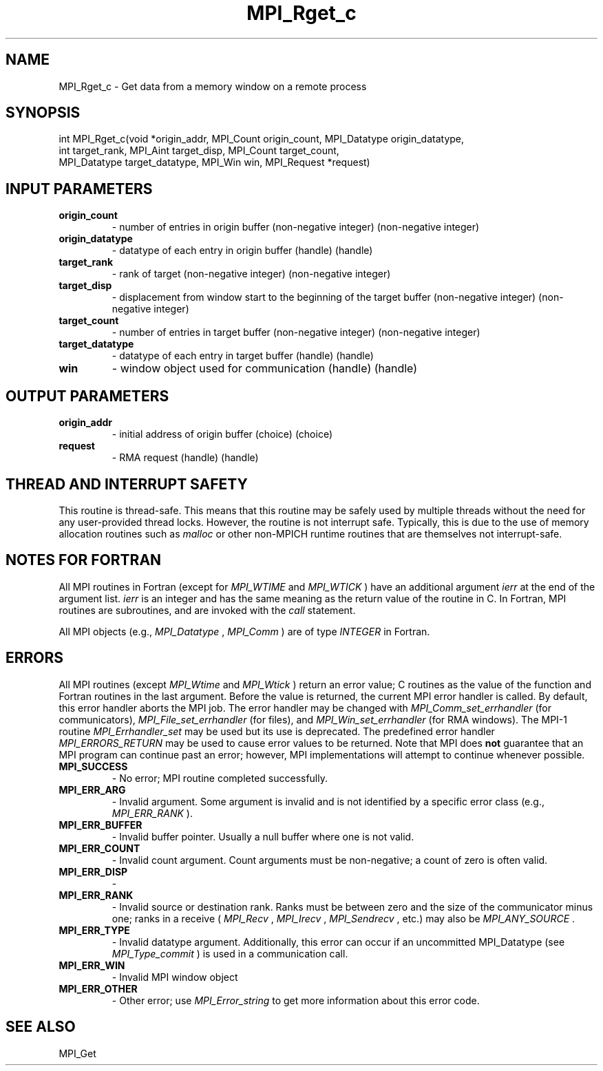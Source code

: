 .TH MPI_Rget_c 3 "11/8/2022" " " "MPI"
.SH NAME
MPI_Rget_c \-  Get data from a memory window on a remote process 
.SH SYNOPSIS
.nf
int MPI_Rget_c(void *origin_addr, MPI_Count origin_count, MPI_Datatype origin_datatype,
int target_rank, MPI_Aint target_disp, MPI_Count target_count,
MPI_Datatype target_datatype, MPI_Win win, MPI_Request *request)
.fi
.SH INPUT PARAMETERS
.PD 0
.TP
.B origin_count 
- number of entries in origin buffer (non-negative integer) (non-negative integer)
.PD 1
.PD 0
.TP
.B origin_datatype 
- datatype of each entry in origin buffer (handle) (handle)
.PD 1
.PD 0
.TP
.B target_rank 
- rank of target (non-negative integer) (non-negative integer)
.PD 1
.PD 0
.TP
.B target_disp 
- displacement from window start to the beginning of the target buffer (non-negative integer) (non-negative integer)
.PD 1
.PD 0
.TP
.B target_count 
- number of entries in target buffer (non-negative integer) (non-negative integer)
.PD 1
.PD 0
.TP
.B target_datatype 
- datatype of each entry in target buffer (handle) (handle)
.PD 1
.PD 0
.TP
.B win 
- window object used for communication (handle) (handle)
.PD 1

.SH OUTPUT PARAMETERS
.PD 0
.TP
.B origin_addr 
- initial address of origin buffer (choice) (choice)
.PD 1
.PD 0
.TP
.B request 
- RMA request (handle) (handle)
.PD 1

.SH THREAD AND INTERRUPT SAFETY

This routine is thread-safe.  This means that this routine may be
safely used by multiple threads without the need for any user-provided
thread locks.  However, the routine is not interrupt safe.  Typically,
this is due to the use of memory allocation routines such as 
.I malloc
or other non-MPICH runtime routines that are themselves not interrupt-safe.

.SH NOTES FOR FORTRAN
All MPI routines in Fortran (except for 
.I MPI_WTIME
and 
.I MPI_WTICK
) have
an additional argument 
.I ierr
at the end of the argument list.  
.I ierr
is an integer and has the same meaning as the return value of the routine
in C.  In Fortran, MPI routines are subroutines, and are invoked with the
.I call
statement.

All MPI objects (e.g., 
.I MPI_Datatype
, 
.I MPI_Comm
) are of type 
.I INTEGER
in Fortran.

.SH ERRORS

All MPI routines (except 
.I MPI_Wtime
and 
.I MPI_Wtick
) return an error value;
C routines as the value of the function and Fortran routines in the last
argument.  Before the value is returned, the current MPI error handler is
called.  By default, this error handler aborts the MPI job.  The error handler
may be changed with 
.I MPI_Comm_set_errhandler
(for communicators),
.I MPI_File_set_errhandler
(for files), and 
.I MPI_Win_set_errhandler
(for
RMA windows).  The MPI-1 routine 
.I MPI_Errhandler_set
may be used but
its use is deprecated.  The predefined error handler
.I MPI_ERRORS_RETURN
may be used to cause error values to be returned.
Note that MPI does 
.B not
guarantee that an MPI program can continue past
an error; however, MPI implementations will attempt to continue whenever
possible.

.PD 0
.TP
.B MPI_SUCCESS 
- No error; MPI routine completed successfully.
.PD 1

.PD 0
.TP
.B MPI_ERR_ARG 
- Invalid argument.  Some argument is invalid and is not
identified by a specific error class (e.g., 
.I MPI_ERR_RANK
).
.PD 1
.PD 0
.TP
.B MPI_ERR_BUFFER 
- Invalid buffer pointer.  Usually a null buffer where
one is not valid.
.PD 1
.PD 0
.TP
.B MPI_ERR_COUNT 
- Invalid count argument.  Count arguments must be 
non-negative; a count of zero is often valid.
.PD 1
.PD 0
.TP
.B MPI_ERR_DISP 
- 
.PD 1
.PD 0
.TP
.B MPI_ERR_RANK 
- Invalid source or destination rank.  Ranks must be between
zero and the size of the communicator minus one; ranks in a receive
(
.I MPI_Recv
, 
.I MPI_Irecv
, 
.I MPI_Sendrecv
, etc.) may also be 
.I MPI_ANY_SOURCE
\&.

.PD 1
.PD 0
.TP
.B MPI_ERR_TYPE 
- Invalid datatype argument.  Additionally, this error can
occur if an uncommitted MPI_Datatype (see 
.I MPI_Type_commit
) is used
in a communication call.
.PD 1
.PD 0
.TP
.B MPI_ERR_WIN 
- Invalid MPI window object
.PD 1
.PD 0
.TP
.B MPI_ERR_OTHER 
- Other error; use 
.I MPI_Error_string
to get more information
about this error code. 
.PD 1

.SH SEE ALSO
MPI_Get
.br
